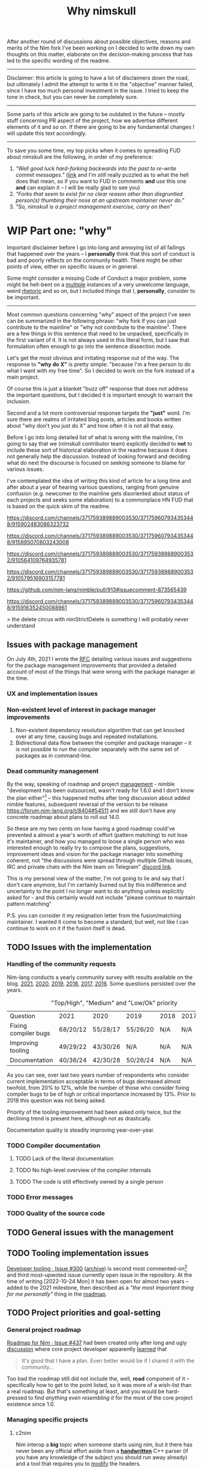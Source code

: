 #+title: Why nimskull
#+options: broken-links:mark

After another round  of discussions about possible  objectives, reasons and
merits of the Nim fork I've been working  on I decided to write down my own
thoughts on this matter, elaborate  on the decision-making process that has
led to the specific wording of the readme.

---------------------------------------------------------------------------

Disclaimer: this  article is going  to have a  lot of disclaimers  down the
road, but  ultimately I admit  the attempt to  write it in  the "objective"
manner failed,  since I have too  much personal investment in  the issue. I
tried to keep the tone in check, but you can never be completely sure.

---------------------------------------------------------------------------

Some parts of this article are going to be outdated in the future -- mostly
stuff  concerning PR  aspect of  the  project, how  we advertise  different
elements of it and so on. If  there are going to be any fundamental changes
I will update this text accordingly.

---------------------------------------------------------------------------

To save you  some time, my top  picks when it comes to  spreading FUD about
nimskull are the following, in order of my preference:

1. /"Well good luck hard-forking backwards into the past to re-write commit
   messages."/ ([[https://news.ycombinator.com/item?id=32033473][link]]  and I'm /still/  really puzzled  as to what  the hell
   does that  mean, so if you  want to FUD  in comments *and* use  this one
   *and* can explain it -- I will be really glad to see you)
2. /"Forks  that seem to  exist for no  clear reason other  than disgruntled
   person(s) thumbing their nose at an upstream maintainer never do."/
3. /"So, nimskull is a project management exercise, carry on then"/

* WIP Part one: "why"

Important  disclaimer before  I  go  into long  and  annoying  list of  all
failings that  happened over the  years --  I *personally* think  that this
sort of conduct  is bad and poorly reflects on  the community health. There
might be other points of view, either on specific issues or in general.

Some might consider  a missing Code of Conduct a  major problem, some might
be hell-bent  on a [[https://forum.nim-lang.org/t/9511#62471][multiple]] instances  of a very unwelcome  language, weird
[[https://forum.nim-lang.org/t/9402#61840][rhetoric]] and so on, but I included things that I, *personally*, consider to
be important.

---------------------------------------------------------------------------


Most common questions concerning "why" aspect  of the project I've seen can
be summarized in the following phrase: "why fork if you can just contribute
to the mainline" or  "why not contribute to the mainline".  There are a few
things in this sentence that need to be unpacked, specifically in the first
variant of it. It  is not always used in this literal form,  but I saw that
formulation often enough to go into the sentence dissection mode.

Let's get  the most  obvious and  irritating response out  of the  way. The
response to *"why do X"* is pretty simple: "because I'm a free person to do
what I want with my free time". So I decided to work on the fork instead of
a main project.

Of course this is just a blanket  "buzz off" response that does not address
the important  questions, but I decided  it is important enough  to warrant
the inclusion.

Second and a lot more controversial response targets the *"just"* word. I'm
sure there are  realms of irritated blog posts, articles  and books written
about "why don't you just do X" and how often it is not all that easy.

Before I go into long detailed list of what is wrong with the mainline, I'm
going  to say  that we  (nimskull contributor  team) explicitly  decided to
*not* to include these sort of historical elaboration in the readme because
it does not  generally help the discussion. Instead of  looking forward and
deciding what do next the discourse  is focused on seeking someone to blame
for various issues.

I've contemplated the idea of writing this  kind of article for a long time
and after about  a year of hearing various questions,  ranging from genuine
confusion (e.g. newcomer  to the mainline gets disoriented  about status of
each projects and  seeks some elaboration) to a commonplace  HN FUD that is
based on the quick skim of the readme.


https://discord.com/channels/371759389889003530/371759607934353448/915902483086323732

https://discord.com/channels/371759389889003530/371759607934353448/915895070803243008

https://discord.com/channels/371759389889003530/371759389889003532/910564109764935781

https://discord.com/channels/371759389889003530/371759389889003532/910579516903157781

https://github.com/nim-lang/nimble/pull/913#issuecomment-873565439

https://discord.com/channels/371759389889003530/371759607934353448/915916352450088961

> the delete circus with nimStrictDelete is something I will probably never understand

** Issues with package management

On July 4th, 2021 I wrote  the [[https://github.com/nim-lang/RFCs/issues/398][RFC]] detailing various issues and suggestions
for the package management improvements that provided a detailed account of
most of the things that were wrong with the package manager at the time.

*** UX and implementation issues

*** Non-existent level of interest in package manager improvements

1. Non-existent dependency  resolution algorithm that can  get knocked over
   at any time, causing bugs and repeated installations.
2. Bidirectional data  flow between the compiler and package  manager -- it
   is not  possible to  run the  compiler separately with  the same  set of
   packages as in command-line.


*** Dead community management

By  the  way,   speaking  of  roadmap  and  project   [[https://irclogs.nim-lang.org/03-11-2021.html#11:44:14][management]]  -  nimble
"development has been  outsourced, wasn't ready for 1.6.0 and  I don't know
the plan either"[fn:either-96] -- this happened moths after long discussion
about  added nimble  features, subsequent  reversal  of the  version to  be
release https://forum.nim-lang.org/t/8404#54511 and we still don't have any
concrete roadmap about plans to roll out 14.0.

So these are my two cents on how having a good roadmap could've prevented a
almost  a year's  worth  of  effort (pattern  matching)  to  not lose  it's
maintainer, and how you managed to loose a single person who was interested
enough to really  try to compose the plans,  suggestions, improvement ideas
and  vision for  the  package  manager into  something  coherent, not  "the
discussions were  spread through  multiple Github  issues, IRC  and private
chats with the Nim team on Telegram" [[https://discord.com/channels/371759389889003530/753721959308853319/892742985626824734][discord link]].

This is my personal view of the matter, I'm not going to lie and say that I don't care anymore, but I'm certainly burned out by this indifference and uncertainty to the point I no longer want to do anything unless explicitly asked for - and this certainly would not include "please continue to maintain pattern matching"

P.S. you can consider it my resignation letter from the fusion/matching maintainer. I wanted it come to become a standard, but well, not like I can continue to work on it if the fusion itself is dead.


[fn:either-96] Remember -- this is a main project contributor talking about
their

** TODO Issues with the implementation

*** Handling of the community requests

Nim-lang conducts a  yearly community survey with results  available on the
blog. [[https://nim-lang.org/blog/2022/01/14/community-survey-results-2021.html][2021]], [[https://nim-lang.org/blog/2021/01/20/community-survey-results-2020.html][2020]], [[https://nim-lang.org/blog/2020/02/18/community-survey-results-2019.html][2019]], [[https://nim-lang.org/blog/2018/10/27/community-survey-results-2018.html][2018]], [[https://nim-lang.org/blog/2017/10/01/community-survey-results-2017.html][2017]], [[https://nim-lang.org/blog/2016/09/03/community-survey-results-2016.html][2016]]. Some questions persisted over the
years.

#+caption: "Top/High", "Medium" and "Low/Ok" priority
| Question             | 2021     | 2020     | 2019     | 2018 | 2017 | 2016 |
| Fixing compiler bugs | 68/20/12 | 55/28/17 | 55/26/20 | N/A  | N/A  | N/A  |
| Improving tooling    | 49/29/22 | 43/30/26 | N/A      | N/A  | N/A  | N/A  |
| Documentation        | 40/36/24 | 42/30/28 | 50/26/24 | N/A  | N/A  | N/A  |

As you  can see,  over last  two years number  of respondents  who consider
current  implementation  acceptable  in  terms  of  bugs  decreased  almost
twofold, from  20% to 12%,  while the number  of those who  consider fixing
compiler bugs to be of high  or critical importance increased by 13%. Prior
to 2018 this question was not being asked.

Priority of  the tooling  improvement had  been asked  only twice,  but the
declining trend is present here, although not as drastically.

Documentation quality is steadily improving year-over-year.

*** TODO Compiler documentation

**** TODO Lack of the literal documentation

**** TODO No high-level overview of the compiler internals

**** TODO The code is still effectively owned by a single person

*** TODO Error messages

*** TODO Quality of the source code

** TODO General issues with the management

** TODO Tooling implementation issues

[[https://github.com/nim-lang/RFCs/issues/300][Developer    tooling   ·    Issue   #300]]    ([[https://web.archive.org/web/20221024162725/https://github.com/nim-lang/RFCs/issues/300][archive]])   is    second   most
commented-on[fn:on-96] and third most-upwoted issue currently open issue in
the repository.  At the time of  writing [2022-10-24 Mon] it  has been open
for almost two  years -- added to  the 2021 milestone, then  described as a
/"the most important thing for me personally"/ thing in the [[https://github.com/nim-lang/RFCs/issues/437][roadmap]].

[fn:on-96] Second only to a [[https://github.com/nim-lang/RFCs/issues/456][Nim v2: get rid of style insensitivity · Issue
#456]] aka
#+begin_quote
Not because  style insensitivity leads to  bugs or any of  the other things
that those  unfamiliar with Nim  hypothesise but because  it is one  of the
main reasons that people do not even try Nim
#+end_quote
which gathered  a whopping 220  responses over  a topic that  is completely
dwarfed in importance  by the working developer tooling.  This question had
been raised four years ago as well on the nim forum [[https://forum.nim-lang.org/t/4388][Should we get rid of
style insensitivity?]] with no concrete results.

** TODO Project priorities and goal-setting

*** General project roadmap

[[https://github.com/nim-lang/RFCs/issues/437][Roadmap for  Nim ·  Issue #437]] had  been created only  after long  and ugly
[[https://forum.nim-lang.org/t/8627][discussion]] where core project developer apparently [[#= ][learned]] that

#+begin_quote
    It's good that I have a plan.
    Even better would be if I shared it with the community...
#+end_quote

Too bad the roadmap still did not include the, well, *road* component of it
-- specifically  how to  get to  the  point listed,  so  it was  more of  a
wish-list than a real roadmap. But that's something at least, and you would
be hard-pressed to  find /anything even resembling it/ for  the most of the
core project existence since 1.0.

*** Managing specific projects

**** c2nim

Nim interop a *big*  topic when someone starts using nim,  but it there has
never been  any official effort aside  from a *[[https://forum.nim-lang.org/t/8020][handwritten]]* C++  parser (if
you have any  knowledge of the subject  you should run away  already) and a
tool that requires you to [[https://github.com/nim-lang/c2nim/blob/master/doc/c2nim.rst#def-directive][modify]] the headers.

**** standard library

**** fusion

I  was  involved  in this  part  personally,  so  I'm  going to  provide  a
first-hand account in this specifically  I worked on the "official" pattern
matching implementation solution.

Back in 2020 ~@alehander92~ (author of  the Gara [[https://github.com/alehander92/gara/][library]], nil [[https://github.com/nim-lang/Nim/pull/15287][check]] feature
and many  [[https://github.com/nim-lang/Nim/pulls?q=is%3Apr+sort%3Aupdated-desc+author%3Aalehander92][other]] PRs) wrote  an [[https://github.com/nim-lang/RFCs/issues/245][RFC]]  about pattern matching.  Several months
later I  [[https://github.com/nim-lang/RFCs/issues/245#issuecomment-695780794][joined]] the discussion,  providing a starting [[https://github.com/haxscramper/hmisc/blob/f58838040170547e19c01bd6b9f3e42a16811f91/tests/tMatching.nim][implementation]]  and a
specification  that later  was [[https://github.com/nim-lang/RFCs/issues/245#issuecomment-697897542][expanded]]  and agreed  upon. At  this time  I
[[https://github.com/nim-lang/RFCs/issues/194#issuecomment-700994731][thought]] it should be a move  to consolidate the ecosystem. I [[https://github.com/nim-lang/fusion/pull/33][implemented]] it
for the fusion library  and it was merged after an  initial review.

At this point I thought that people can finally make use of it in different
scenarios, simplify writing macros and so on, writing my [[https://github.com/nim-lang/website/pull/252][first]] iteration of
the article. About  two weeks later fusion was [[https://github.com/nim-lang/Nim/pull/16925][unbundled]]  from the standard
library and  left on it's own  as a separate  package with an idea  it will
also [[https://github.com/nim-lang/fusion/issues/30][adopt]] semantic versioning (never really  happened). Then I had to wait
for over a month until by patience finally [[https://github.com/nim-lang/website/pull/252#issuecomment-786700979][ran out]] and I decided to publish
it  myself somehow.  Eventually it  was [[https://github.com/nim-lang/website/pull/271][published]],  received 145  points on
[[https://news.ycombinator.com/item?id=26420716][hackernews]]. In march someone made a video tutorial on the [[https://www.youtube.com/watch?v=GJpn6SfR_1M][library]].


Then nim 1.6.0 introduced the ~nnkTupleConstr~ - ~fusion/matching~ required
some  fixing, so  ~@clybber~ [[https://github.com/nim-lang/fusion/pull/86][fixed]]  it  in, so  far so  good. Except  after
unbundling never  received any  proper tags, and  people still  [[https://github.com/nim-lang/fusion/issues/99][get]] [[https://www.reddit.com/r/nim/comments/qfi1d0/fusionmatching_broken_in_nim_16/][version]]
that is nine months old. I  wasn't really privy into the management details
and simply worked on the [[https://github.com/nim-lang/fusion/pull/94][PR]] with additional fixes.

My PR had  a CI failing for  a five months purely  due to [[https://github.com/nim-lang/fusion/pull/100][misconfiguration]],
and I  had to personally  come and complain about  it in order  for leorize
(another person who moved to nimskull btw) to fix it.

After fixing CI -- Half a month forward, zero reaction. Is fusion a part of
the current  nim effort, or is  it not - I  don't know. Each time  it was a
waiting game, or I had to personally come and push people around so someone
even looked at my efforts, maybe even reviewed the code. No, five months of
silence with  dead CI,  no understanding  if my work  is even  needed, then
another half a month with fully green CI, and still no reaction.

Then "Preview of the coming attractions"  [[https://forum.nim-lang.org/t/8627][thread]] happened. I made the point
[[https://forum.nim-lang.org/t/8627#56155][above]], then got a fantastic exchange that I'm going to simply paste here in
it's entirety,  it is too  good to  slice and dice  into parts. I  will add
footnotes instead.

-------

*Araq*:

I'm really sorry for your bad experience and I hope you'll come back. Fusion is part of what we offer, it's however badly maintained as I get no emails from github when there is activity. I think I enabled the email feature, I'm not sure why I still don't get any. I also don't know why so few people appear to have the proper rights to merge things on Fusion, I'll see what we can do.

    So these are my two cents on how having a good roadmap could've prevented a almost a year's worth of effort (pattern matching) to not lose it's maintainer ...

Sorry, but that's not how I see it, since we are overburdened with work, the proper solution is to give you more rights so that you can go ahead and not be constantly blocked by us.


-------

*haxscramper*:

NO, the  proper solution is not  to give me  "more rights" - have  you even
read what I said about fusion and my PR?

#+begin_quote
Half a month  forward, zero reaction. Is  fusion a part of  the current nim
effort, or is it not - I don't know.  Each time it was a waiting game, or I
had to personally come and push people  around so someone even looked at my
efforts, maybe even reviewed the code. No, five months of silence with dead
CI, no understanding if  my work is even needed, then  another half a month
with fully green CI, and still no reaction.
#+end_quote


The solution is not  to give me more permissions in  hope I will accomplish
something without any supervision. Now I have even more responsibility, and
I  have  double-think  any of  my  decisions  -  are  they right,  do  they
contribute to the final goal (whatever it is). You just made situation even
worse - before I just doubted if my  work is needed, but now I also have to
constantly carry the  burden of even higher-level decision  making and face
decision paralysis with no clear common goal in sight.

#+begin_quote
Fusion is part of what we offer,  it's however badly maintained as I get no
emails from github when there is activity.
#+end_quote

It  is badly  maintained not  because  you don't  get emails,  it is  badly
maintained because  I'm yet to  see a  single finalized decision  about it.
Nobody understands it's status, and people can't really work in dark. After
we decided to unbundle it, it practically became an abadonware. I mean, for
half a year nobody  even looked at the CI - the  fix was absolutely trivial
except you  need to  know that "nim-lang.org  no longer  provides versioned
MinGW", which  I of course  had no idea about,  since I don't  use windows.
Well, I should've probably pinged you right there, right? Except

#+begin_quote
... but that's not how I see it, since we are overburdened with work ...
#+end_quote

And you  know, for  some weird reason  I'm not thrilled  about the  idea of
constantly  pinging  people who  say  stuff  like  this  with (and  have  a
perfectly valid reason to say this,  which is even more important). I mean,
my problem is not that important,  and I might distract them from something
actually important, so maybe  I just need to wait, I'm  sure they have some
kind of planning going on ..., right?

#+begin_quote
give you more rights so that you can go ahead and not be constantly blocked
by us.
#+end_quote

and turn  the language into  complete mess  by my misguided  decisions? No,
thank  you, I  do not  trust  myself enough  to make  decisions that  would
benefit everyone. Or I were supposed  to somehow build a sub-community with
whom I  can discuss  my decisions on  the implementation  details? Maintain
dedicated set  of issues on  pattern matching in  fusions, treat them  as a
sort of "local RFC" and basically  replicate the whole process on a smaller
scale?

-------

*Araq*:

Yes, I did read it, all of it. Yes, I do care about pattern matching and Fusion and I love your work on it.

#+begin_quote
It is badly maintained not because you don't get emails, it is badly maintained because I'm yet to see a single finalized decision about it.
#+end_quote

We don't  bundle Fusion with  Nim anymore  because that causes  yet another
"split" -- you can update it independently  from Nim, so if we also ship it
with Nim both of these modes must be tested and be ensured to keep working.
Ensuring that stuff keeps working can be surprisingly hard. Fusion also had
other design  mistakes, like  an unreasonable backwards  compat requirement
for code that is supposed to evolve.

A "finalized" decision would be easy:  Let's split up Fusion into different
packages,  there  can   be  nim-lang/pattern-matching,  nim-lang/threading,
nim-lang/javascript-wrappers,  nim-lang/xyz. The  problem?  It's really  as
mundane as setting up N Nimble packages plus the CIs plus ensuring that the
CIs stay green and that things work well together.

--------

*haxscramper*:

Making it a multitude of packages instead of one single package addresses none of the concerns I expressed above. It is just shuffling responsibility around, and further separating the efforts.

nim-lang/pattern-matching - It seems like my last idea was close enough

#+begin_quote
Or I were supposed to somehow build a sub-community with whom I can discuss
my  decisions on  the  implementation details?  Maintain  dedicated set  of
issues on pattern matching in fusions, treat  them as a sort of "local RFC"
and basically replicate the whole process on a smaller scale?
#+end_quote

I can do this, it is possible, but  what is the point even? I get nim-lang/
prefix for  the repo  and some sort  of the "official"  status? I  can just
maintain my own library, we have a PM so people can just require things.

--------

*haxscramper*:

With each  step we are  getting farther and  farther away from  my original
goal - not  in the stdlib because we should  use "upcoming" let expressions
(where  is a  roadmap). Not  in the  fusion because  maintainer's incentive
slowly withered away in complete silence. Now  the solution is to make it a
collection of packages in nim-lang/ organization.

--------

*haxscramper*:

#+begin_quote
I'm really sorry for your bad experience and I hope you'll come back.
#+end_quote

Sorry, but no, I sort of made up  my mind before hitting the "Reply" on the
first comment, since it  was not a trivial decision for  me, I really don't
like to burn the bridges.

Followed discussion just made it clear I no longer want to have anything to
do  with  fusion&related  -  I  will  just  dive  into  abyss  of  complete
uncertainty, I don't need any of that.

I will just  maintain my own library  - kind of sad all  my aspirations and
work effectively amounted to a xkcd comic

-----

*Araq*:

#+begin_quote
I can do this, it is possible, but  what is the point even? I get nim-lang/
prefix for  the repo  and some sort  of the "official"  status? I  can just
maintain my own library, we have a PM so people can just require things.
#+end_quote

Good points. But the "official" status is not marketing, it implies that the code got reviewed, that it is our recommended package, that it's covered by a CI, that it keeps working.

------

*haxscramper*:

Almost two weeks  later, fusion is not  tagged (surely it was  hard to do),
released roadmap does  not even mention it, nimble is  briefly described as
"We hope to  be able to ship a  new Nimble with the 2.0 release  but we are
happy to ship  it whenever it's ready." (probably my  RFC is either implied
as "you should  know about it" or something like  that, definition of ready
is not provided, no idea what state is it in now)

So I think that

#+begin_quote
I'm really sorry for your bad experience and I hope you'll come back
#+end_quote

Pretty much amounts to "I will pretend I care, but I really don't, and this is certainly not something worth mentioning on the roadmap"

-------

*Araq*:

#+begin_quote
released roadmap does not even mention it
#+end_quote


Fusion is  not part  of the  plan. You want  me to  make decisions,  I make
decisions, and then I make the wrong ones. It's inevitable.

#+begin_quote
nimble is briefly described as...
#+end_quote

Edit: I extended the section on Nimble a little bit.

------

*haxscramper*:

Main point was - two weeks after fusion is still not tagged and still breaks the code on 1.6, but since it is "not part of the plan" I guess this can be ignored.

-------

*Araq*

I could give you  the rights so that you can fix and  tag things on fusion.
But you didn't want that so instead you have to be patient.

------

*haxscramper*:

Maybe it  makes sense to just  admit fusion has absolutely  no maintainers,
and find someone who is willing to  do the job? Think about enabling people
to do the work  for you instead of singling out me  just because I happened
to raise the  problem. "you have to  be patient" - yes,  and everyone using
1.6.0 and unable to  compile basic example from the manual.  (by the way, I
said  I'm not  willing  to  shoulder the  responsibility  to  make the  API
decision  and  self-approve  them  without any  external  review,  this  is
different from being able to tag things. Latter one takes like five minutes
at  most,  and does  not  have  any  major  implications. Certainly  not  a
backbreaking effort, so if you want, you can give me permissions and I will
make this one-line commit).

-----

*Araq*

We released a  new version of Fusion. The next  time problems arise, please
use Fusion's issue  tracker. If you get no feedback  there, create an issue
on Nim's issue tracker instead.

------

Last [[https://github.com/nim-lang/RFCs/issues/476][discussion]]  about fusion talked  of its  deprecation. [[https://github.com/nim-lang/fusion/pull/16][PR]] took  about a
year to be reviewed.

So, to summarize -- in a span of about a month since I got my PR merged the
project  silently moved  from the  "official implementation"  to "we  don't
bundle it anymore" and then continued to rot from there.

** TODO Ecosystem and community health

*** TODO Repository issues

**** TODO Number of issues in the repository over time

**** TODO Average time to close the issue

*** TODO Repository pull requests

**** TODO Number of pull requests merged per day

**** TODO Percentage of the pull requests rejected/merged/stalled

# NOTE certain people will have different  rates of closing and opening the
# pull requests. I need  to know how many PRs did  Araq merge from himself,
# how many did he merge from dom96 and so on.

*** TODO Number of commits per period of time

# IMPLEMENT  split  number  of  interactions  with  certain  parts  of  the
# repository -- for example, commits that only touch a standard library are
# not especially interesting and can be ignored.

*** TODO Engagement of the core contributors in the repository

**** TODO Number of comments on various issues

**** TODO Number of commits

** TODO Financing and team management

Yes, money  talk. Although  I can't say  there is a  single instance  I can
remember that  can even be  characterize as  even /sketchy/, but  there are
more than a few loose ends I personally understand.

- Status  allegedly  finances nim  development,  but  I've never  seen  any
  official account  for this and judging  from some [[https://discord.com/channels/371759389889003530/371759607934353448/973912902903951382][remarks]] ("And  then how
  Status pays Araq  money is something for  him to explain if  he wishes, I
  know some  details but don't  want to make it  public in case  he doesn't
  want to.") it is not considered important enough to be discussed.
- Nim has [[https://nim-lang.org/blog/2021/10/25/nim-receives-100k-usd-bitcoin.html][received]] 100k in bitcoin  donations that then were transferred to
  this  [[https://www.blockchain.com/btc/address/1BXfuKM2uvoD6mbx4g5xM3eQhLzkCK77tJ][address]] and  subsequently split  into  [[https://www.blockchain.com/btc/address/bc1qzgw3vsppsa9gu53qyecyu063jfajmjpye3r2h4][these]] [[https://www.blockchain.com/btc/address/bc1qde22ua57hqvl36657mkx4x2gvwp5gn5xh34g6f][two]],  where the  money
  reside up to  this day. I've never  heard about any plans  to do anything
  with these  money, but  the USD value  had dropped by  a factor  of three
  since then.
- It is not really clear who actually works on the project full-time and is
  paid  core contributor,  who  is  just a  volunteer  and  who is  getting
  periodically [[https://opencollective.com/nim/expenses/97898][paid]] to work on a  specific [[https://github.com/nim-lang/RFCs/issues/437#issue-1058638395][tasks]] (most checkpoints had been
  closed by the ~@xflywind~).

* Part two: "nimskull"

There is no point denying that the project had started as a fork of the nim
programming language  compiler, but at  the same time  it is less  and less
relevant as time goes  on, because we want to move into  the direction of a
/better language/ not a /better reimplementation of a nim compiler/.

A  specific meaning  of  this  distinction will  be  provided  in the  next
section, here I will briefly talk  about some of the common misconceptions.
After this  article is  written I  will try  to update  the readme  text to
reflect the list.

* Part three: our deal

This  is  specifically  aimed  to provide  the  explanation  about  working
procedures in  the project,  explain the  value framework  that is  used to
decide what  is going to  be worked  on and what  is going to  be postponed
until a later time.

I  decided it  would be  better  to formulate  my  ideas on  this topic  as
precisely as I can,  even if it will sound harsher than it  needs to be. It
probably won't end up in readme,  because that sort of wording and language
is very unlikely to excite new contributors and users.

On a basic level, each project is working off a finite resource -- there is
a limited number of people, they don't have an infinite amount of time they
can dedicate, they don't  want to have a /burnout on  the OSS/ projects and
they want to /work on the stuff they enjoy/. At this moment in the goals of
the project are almost entirely by contributor team. Said team decided that
it would be the best user of their time to (in no specific order):

1. *DO  NOT* provide a LTS  version that keeps backward  compatibility with
   mainline nim.
2. *DO  NOT* /try/  to keep  the backwards  compatibility in  the following
   cases (and similar scenarios):
   1. If better language design emerges.
   2. If the feature had already been marked as deprecated in the mainline
   3. If the feature is implemented in form of opt-in language dialect
   4. If keeping the feature intact will require significant compromises on
      the code quality and maintainability.
3. *DO  NOT* hesitate  to make  a hard decisions  if it  would allow  for a
   large-scale cleanup to move forward.
4. *DO* work on the internal documentation, development history
5. *DO* work that improves the internal architecture of the compiler.
6. *DO* reduce the barrier of entry to the new contributors
7.  *DO*   prioritize  the  consistent  language   design  over  occasional
   convenience.
8. *DO*  work on consolidating  existing language dialects into  a /single/
   language, not exponential number of possible flag combinations.
9.  *DO* work  on specifying  exact  rules of  the aforementioned  /single/
   language.

Having read that a user can  decide for themselves whether *they think* the
trade-offs are acceptable  *for them*.

Personally, I  think it is important  to honestly set the  expectations and
adhere  to the  community  contract  you proposed,  rather  than trying  to
accommodate for every  single user from the old community.  Yes, that might
sound overly harsh, but  I don't want to move along  the =vlang= route with
over-promises and under-deliveries.

Three important  points that should  be emphasized  in regards as  to where
this list is relevant and where it is not:

1. The  list above explains the  principles under which we  operate when it
   comes to the decisions related  to the *implementation* and weighing out
   the  pros  and  cons  of  technical  decision.  Discussion  process  and
   community handling  are regulated  by the  Code of  Conduct and  Code of
   Ethics which take priority over all interactions.
2. The list should serve as a  breakdown of the developer team priority and
   served as  a first filter  that is used  to consider specific  ideas and
   requests.
3. It explicitly does not provide breakdown of a specific new feature-based
   objectives  in this  section. Current  part of  the work  is focused  on
   solving implementation issues with already existing features.

* Part four: our vision

In this  section I will  briefly outline a  general vision for  the project
moving forward. After more than a year of work it is a good idea to draw on
the newly discovered knowledge to help better define the direction.

This section does  not focus on the specific technical  details -- they are
provided in section five, "our scopes".

* Part five: our scopes

In this section  I will provide a more technical  explanation about current
stage of the development, how it correlates with a vision from the previous
section ("our vision") and issues in the implementation "why".

This section  is mostly in line  with the near-term development  [[https://github.com/nim-works/nimskull#near-term-development][roadmap]] in
the  readme,  but  provides  a  lot more  historical  elaborations  on  the
implementation details.  I try  to keep  the most  relevant details  of the
reimplementation progress updated in the [[https://github.com/nim-works/nimskull/discussions/142?sort=new][thread]].

* Part six: my vision

#+begin_center
Why *I* decided to contribute to this specific project.
#+end_center

I've already provided  most of the historical context I  could get my hands
on, so in this  part I'm instead going to focus on  the my personal account
of working for nimskull.

* Part six: my scopes

As a  contributor to the project  I have some  ideas of my own  that either
haven't been  in the discussion  for a long time  or too fuzzy  to properly
place on the roadmap. I will  discuss them in the following section, adding
to the master plan from the part five.

In  most cases  they  have  already been  discussed  /somewhat/ in  various
places, but are currently too far from the present state of things.

** Documentation generation

*** Problem

Specific features of the documentation generator have always been a notable
pain point for me  with respect to the ~nim doc~  command. Some people have
already ([[https://gradha.github.io/articles/2015/08/sad-ways-documentation-generation-tools-suck.html][Sad ways documentation generation tools suck - Rants from the
Ballmer Peak]]) voiced ([[https://github.com/nim-lang/RFCs/issues/447][Split documentation generation for easier tooling
and better jsondoc · Issue #447]]) their ideas and concerns. Missing pieces
include

- Ability to sort generated documentation in any way -- entries are grouped
  based on the macro/iterator/proc/func/template/method/type basis and then
  sorted alphabetically.
- Incredibly  verbose  system of  the  internal  references that  makes  it
  largely unusable for any sort of complex linking.

  In order to link the type somewhere you  need to spell out a full name of
  the  procedure with  all of  its argument  types. Now  imagine trying  to
  casually write documentation for some internal compiler module and having
  to link /this/:

  #+caption: pickBestCandidate is a semcall.nim function
  #+begin_src nim
proc pickBestCandidate(c: PContext,
                       headSymbol: PNode,
                       n: PNode,
                       initialBinding: PNode,
                       filter: TSymKinds,
                       best, alt: var TCandidate,
                       errors: var seq[SemCallMismatch],
                       flags: TExprFlags) =
  #+end_src

  Note -- the whole  codebase has a single procedure with  this name, so it
  is entirely possible to just resolve it from the name alone.

- It  is not  possible  to  get structured  output  from the  documentation
  generator. Produced 'structured' json  internally contains formatted HTML
  pieces instead of a structured information.

- Documentation generation happens in a single run, with ~runnableExamples~
  handled in a non-parallel way. Syntactic  errors in a single comment fail
  the whole  project build and so  do runnable examples. Running  either of
  the  source  code  pieces   below  with  src_sh{nim  doc  --errormax=1290
  file.nim} will  cause compilation  to fail  on a  first invalid  piece of
  code.

  #+caption: Syntax error in the documentation
  #+begin_src nim
proc bad*() =
  ## *??

proc thing*() =
  ## *?
  #+end_src
- Implementation of the documentation generator is pre

*** Solution

Just as most of the other core tools documentation generator lacks any form
of  intermediate  representation  that  can  be used  to  easily  create  a
structured  output.  Things  are  often  [[https://github.com/nim-lang/Nim/blob/daf35c6d1b4bc1377bf278aa265dab30c9f5867e/compiler/docgen.nim#L1204][formatted]]  in-place  or  converted
[[https://github.com/nim-lang/Nim/blob/daf35c6d1b4bc1377bf278aa265dab30c9f5867e/compiler/docgen.nim#L1117][directly]] from ~PNode~ [[https://github.com/nim-lang/Nim/blob/daf35c6d1b4bc1377bf278aa265dab30c9f5867e/compiler/docgen.nim#L1108][to]] json, HTML or LaTeX with [[https://github.com/nim-lang/Nim/blob/daf35c6d1b4bc1377bf278aa265dab30c9f5867e/compiler/docgen.nim#L379][two]] [[https://github.com/nim-lang/Nim/blob/daf35c6d1b4bc1377bf278aa265dab30c9f5867e/compiler/docgen.nim#L477][hardcoded]] [[https://github.com/nim-lang/Nim/blob/daf35c6d1b4bc1377bf278aa265dab30c9f5867e/compiler/docgen.nim#L515][outputs]].

Lack  of IR  is an  obvious  issue that  prevents  any sort  of the  output
customization.  A  better  solution  would be  to  have  some  intermediate
machine-readable format  that can then  be converted into  a human-readable
output.  Because  documentation generator  effectively  needs  to create  a
database of the whole project the  most obvious solution would be to create
an sqlite database from the code.

*** Extra features that solution would enable

- Because public API can now be  stored in a fixed-format database it might
  be  possible to  determine the  differences between  two versions  of the
  public API.

** Package management solution

*** Problem

Putting aside many different implementation, UX and ideological issues with
nimble that I already outlined in  the previous section, the most important
one is the philosophy it tries to impose on the user. Fundamentally it says
that there should be only one command  nim user should use and it should be
~nimble~. Install packages,  compile the code, run the code,  test the code
and so on. There is a lot of  information that you can't get out of nimble,
even in the ~.nimble~ script.

- If you  have a  custom ~test~  target and want  to get  the full  list of
  packages in the same way as a native ~test~ does -- it is not possible.
- If you want to run an extra  tool, such as ~testament~ for your tests and
  pass the list of the packages nimble  knows about -- you can't, this data
  is not exposed.

There  are many  counterpoints  to the  minimum  version selection  package
managers, most of  which talk about how things are  "usually" done and that
it "does not  make sense" or "nobody would manually  upgrade the packages".
Most of them effectively  boil down to the fact that =MVS=  is not the best
tool for every single workflow, which is perfectly understandable.

There  are  also   several  considerations,  both  of   the  technical  and
ideological  nature  that  are  involved  in  decision  about  how  package
management is done.

- First  and foremost  -- /proper/  implementation of  the maximum  version
  selection  is  a  complicated  task  because  the  problem  itself  is  a
  NP-complete. There have been [[https://github.com/nim-lang/nimble/issues/890][discussions]] about.
